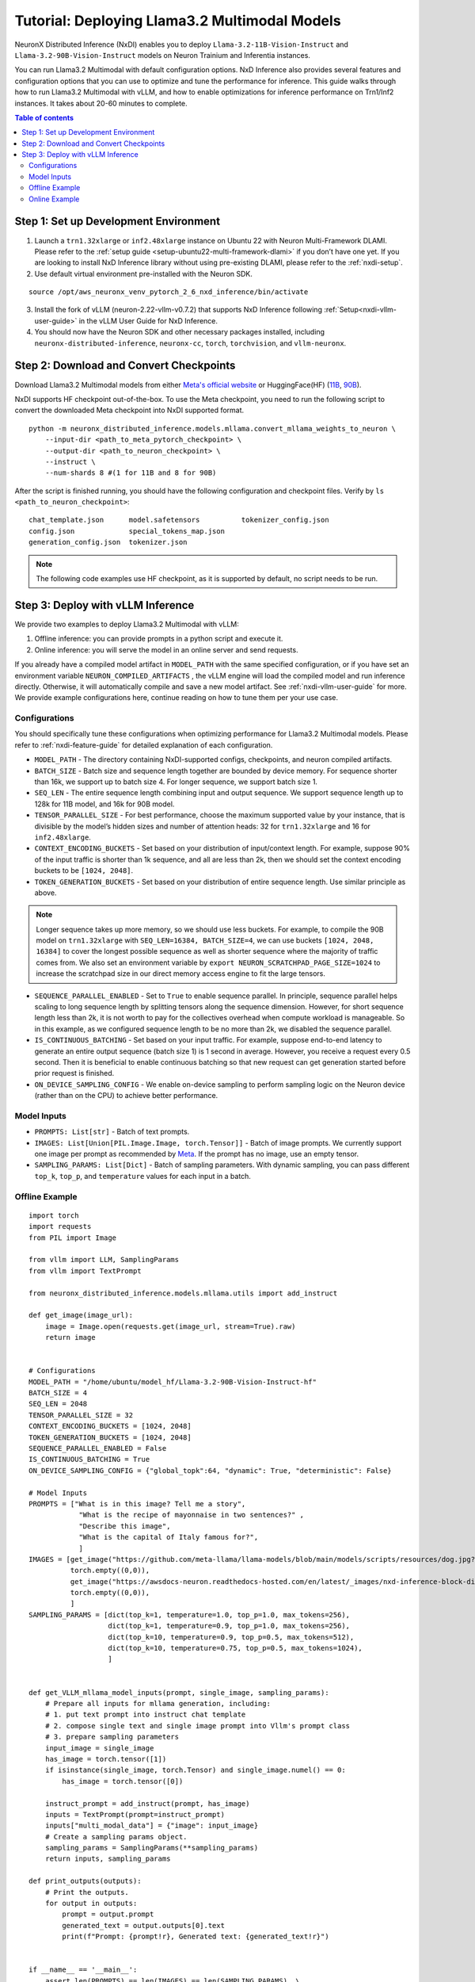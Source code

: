 .. _nxdi-llama3.2-multimodal-tutorial:

Tutorial: Deploying Llama3.2 Multimodal Models
========================================

NeuronX Distributed Inference (NxDI) enables you to deploy ``Llama-3.2-11B-Vision-Instruct`` and 
``Llama-3.2-90B-Vision-Instruct`` models on Neuron Trainium and Inferentia instances.

You can run Llama3.2 Multimodal with default configuration options. NxD Inference also provides several 
features and configuration options that you can use to optimize and tune the performance for inference. 
This guide walks through how to run Llama3.2 Multimodal with vLLM, and how to enable optimizations for 
inference performance on Trn1/Inf2 instances. It takes about 20-60 minutes to complete.

.. contents:: Table of contents
   :local:
   :depth: 2

Step 1: Set up Development Environment
--------------------------------------
1. Launch a ``trn1.32xlarge`` or ``inf2.48xlarge`` instance on Ubuntu 22 with Neuron Multi-Framework DLAMI.
   Please refer to the :ref:`setup guide <setup-ubuntu22-multi-framework-dlami>`
   if you don’t have one yet. If you are looking to install NxD Inference library without using pre-existing 
   DLAMI, please refer to the :ref:`nxdi-setup`.

2. Use default virtual environment pre-installed with the Neuron SDK.
   
::

    source /opt/aws_neuronx_venv_pytorch_2_6_nxd_inference/bin/activate


3. Install the fork of vLLM (neuron-2.22-vllm-v0.7.2) that supports NxD Inference following :ref:`Setup<nxdi-vllm-user-guide>` 
   in the vLLM User Guide for NxD Inference.
   
4. You should now have the Neuron SDK and other necessary packages installed,
   including ``neuronx-distributed-inference``, ``neuronx-cc``, ``torch``, ``torchvision``, and ``vllm-neuronx``.


Step 2: Download and Convert Checkpoints
----------------------------------------
Download Llama3.2 Multimodal models from either 
`Meta's official website <https://www.llama.com/llama-downloads/>`__ 
or HuggingFace(HF) (`11B <https://huggingface.co/meta-llama/Llama-3.2-11B-Vision-Instruct>`__, 
`90B <https://huggingface.co/meta-llama/Llama-3.2-90B-Vision-Instruct>`__). 

NxDI supports HF checkpoint out-of-the-box. To use the Meta checkpoint, 
you need to run the following script to convert the downloaded Meta checkpoint into NxDI supported format.

::

    python -m neuronx_distributed_inference.models.mllama.convert_mllama_weights_to_neuron \
        --input-dir <path_to_meta_pytorch_checkpoint> \
        --output-dir <path_to_neuron_checkpoint> \
        --instruct \
        --num-shards 8 #(1 for 11B and 8 for 90B)

After the script is finished running, you should have the following configuration 
and checkpoint files. Verify by ``ls <path_to_neuron_checkpoint>``:

::

    chat_template.json      model.safetensors          tokenizer_config.json
    config.json             special_tokens_map.json
    generation_config.json  tokenizer.json


.. note::

    The following code examples use HF checkpoint, as it is supported by default, 
    no script needs to be run.


Step 3: Deploy with vLLM Inference
------------------------------------------
We provide two examples to deploy Llama3.2 Multimodal with vLLM: 

1. Offline inference: you can provide prompts in a python script and execute it.

2. Online inference: you will serve the model in an online server and send requests.

If you already have a compiled model artifact in ``MODEL_PATH`` 
with the same specified configuration, or if you have set an environment variable 
``NEURON_COMPILED_ARTIFACTS`` , the vLLM engine will load the compiled model and run 
inference directly. Otherwise, it will automatically compile and save a new model artifact. 
See :ref:`nxdi-vllm-user-guide` for more. We provide example configurations here, continue 
reading on how to tune them per your use case.


Configurations
~~~~~~~~~~~~~~

You should specifically tune these configurations when optimizing performance for 
Llama3.2 Multimodal models. Please refer to :ref:`nxdi-feature-guide` for detailed 
explanation of each configuration.

- ``MODEL_PATH`` - The directory containing NxDI-supported configs, checkpoints, 
  and neuron compiled artifacts.

- ``BATCH_SIZE`` - Batch size and sequence length together are bounded by device 
  memory. For sequence shorter than 16k, we support up to batch size 4. For longer 
  sequence, we support batch size 1.

- ``SEQ_LEN`` - The entire sequence length combining input and output sequence. We 
  support sequence length up to 128k for 11B model, and 16k for 90B model.

- ``TENSOR_PARALLEL_SIZE`` - For best performance, choose the maximum supported 
  value by your instance, that is divisible by the model’s hidden sizes and number 
  of attention heads: 32 for ``trn1.32xlarge`` and 16 for ``inf2.48xlarge``.

- ``CONTEXT_ENCODING_BUCKETS`` - Set based on your distribution of input/context 
  length. For example, suppose 90% of the input traffic is shorter than 1k sequence, 
  and all are less than 2k, then we should set the context encoding buckets to be 
  ``[1024, 2048]``.

- ``TOKEN_GENERATION_BUCKETS`` - Set based on your distribution of entire sequence 
  length. Use similar principle as above.

.. note::

    Longer sequence takes up more memory, so we should use less buckets. For example, 
    to compile the 90B model on ``trn1.32xlarge`` with ``SEQ_LEN=16384, BATCH_SIZE=4``, 
    we can use buckets ``[1024, 2048, 16384]`` to cover the longest possible sequence as 
    well as shorter sequence where the majority of traffic comes from. We also set an 
    environment variable by ``export NEURON_SCRATCHPAD_PAGE_SIZE=1024`` to increase the 
    scratchpad size in our direct memory access engine to fit the large tensors.

- ``SEQUENCE_PARALLEL_ENABLED`` - Set to ``True`` to enable sequence parallel. 
  In principle, sequence parallel helps scaling to long sequence length by splitting 
  tensors along the sequence dimension. However, for short sequence length less than 
  2k, it is not worth to pay for the collectives overhead when compute workload is 
  manageable. So in this example, as we configured sequence length to be no more than 2k,
  we disabled the sequence parallel.

- ``IS_CONTINUOUS_BATCHING`` - Set based on your input traffic. For example, suppose 
  end-to-end latency to generate an entire output sequence (batch size 1) is 1 second 
  in average. However, you receive a request every 0.5 second. Then it is beneficial 
  to enable continuous batching so that new request can get generation started before 
  prior request is finished.

- ``ON_DEVICE_SAMPLING_CONFIG`` - We enable on-device sampling to perform sampling 
  logic on the Neuron device (rather than on the CPU) to achieve better performance.


Model Inputs
~~~~~~~~~~~~
- ``PROMPTS: List[str]`` - Batch of text prompts.
- ``IMAGES: List[Union[PIL.Image.Image, torch.Tensor]]`` - Batch of image 
  prompts. We currently support one image per prompt as recommended by 
  `Meta <https://github.com/meta-llama/llama-models/blob/main/models/llama3_2/vision_prompt_format.md#notes-1>`__. 
  If the prompt has no image, use an empty tensor.
- ``SAMPLING_PARAMS: List[Dict]``  - Batch of sampling parameters. With dynamic sampling, 
  you can pass different ``top_k``, ``top_p``, and ``temperature`` values for each 
  input in a batch.
  

Offline Example
~~~~~~~~~~~~~~~

::

    import torch
    import requests
    from PIL import Image

    from vllm import LLM, SamplingParams
    from vllm import TextPrompt

    from neuronx_distributed_inference.models.mllama.utils import add_instruct

    def get_image(image_url):
        image = Image.open(requests.get(image_url, stream=True).raw)
        return image


    # Configurations
    MODEL_PATH = "/home/ubuntu/model_hf/Llama-3.2-90B-Vision-Instruct-hf"
    BATCH_SIZE = 4
    SEQ_LEN = 2048
    TENSOR_PARALLEL_SIZE = 32
    CONTEXT_ENCODING_BUCKETS = [1024, 2048]
    TOKEN_GENERATION_BUCKETS = [1024, 2048]
    SEQUENCE_PARALLEL_ENABLED = False
    IS_CONTINUOUS_BATCHING = True
    ON_DEVICE_SAMPLING_CONFIG = {"global_topk":64, "dynamic": True, "deterministic": False}

    # Model Inputs
    PROMPTS = ["What is in this image? Tell me a story",
                "What is the recipe of mayonnaise in two sentences?" ,
                "Describe this image",
                "What is the capital of Italy famous for?",
                ]
    IMAGES = [get_image("https://github.com/meta-llama/llama-models/blob/main/models/scripts/resources/dog.jpg?raw=true"),
              torch.empty((0,0)),
              get_image("https://awsdocs-neuron.readthedocs-hosted.com/en/latest/_images/nxd-inference-block-diagram.jpg"),
              torch.empty((0,0)),
              ]
    SAMPLING_PARAMS = [dict(top_k=1, temperature=1.0, top_p=1.0, max_tokens=256),
                       dict(top_k=1, temperature=0.9, top_p=1.0, max_tokens=256),
                       dict(top_k=10, temperature=0.9, top_p=0.5, max_tokens=512),
                       dict(top_k=10, temperature=0.75, top_p=0.5, max_tokens=1024),
                       ]


    def get_VLLM_mllama_model_inputs(prompt, single_image, sampling_params):
        # Prepare all inputs for mllama generation, including:
        # 1. put text prompt into instruct chat template
        # 2. compose single text and single image prompt into Vllm's prompt class
        # 3. prepare sampling parameters
        input_image = single_image
        has_image = torch.tensor([1])
        if isinstance(single_image, torch.Tensor) and single_image.numel() == 0:
            has_image = torch.tensor([0])

        instruct_prompt = add_instruct(prompt, has_image)
        inputs = TextPrompt(prompt=instruct_prompt)
        inputs["multi_modal_data"] = {"image": input_image}
        # Create a sampling params object.
        sampling_params = SamplingParams(**sampling_params)
        return inputs, sampling_params

    def print_outputs(outputs):
        # Print the outputs.
        for output in outputs:
            prompt = output.prompt
            generated_text = output.outputs[0].text
            print(f"Prompt: {prompt!r}, Generated text: {generated_text!r}")


    if __name__ == '__main__':
        assert len(PROMPTS) == len(IMAGES) == len(SAMPLING_PARAMS), \
            f"""Text, image prompts and sampling parameters should have the same batch size, 
                got {len(PROMPTS)}, {len(IMAGES)}, and {len(SAMPLING_PARAMS)}"""

        # Create an LLM.
        llm = LLM(
            model=MODEL_PATH,
            max_num_seqs=BATCH_SIZE,
            max_model_len=SEQ_LEN,
            block_size=SEQ_LEN,
            device="neuron",
            tensor_parallel_size=TENSOR_PARALLEL_SIZE,
            override_neuron_config={
                "context_encoding_buckets": CONTEXT_ENCODING_BUCKETS,
                "token_generation_buckets": TOKEN_GENERATION_BUCKETS,
                "sequence_parallel_enabled": SEQUENCE_PARALLEL_ENABLED,
                "is_continuous_batching": IS_CONTINUOUS_BATCHING,
                "on_device_sampling_config": ON_DEVICE_SAMPLING_CONFIG,
            }
        )

        batched_inputs = []
        batched_sample_params = []
        for pmpt, img, params in zip(PROMPTS, IMAGES, SAMPLING_PARAMS):
            inputs, sampling_params = get_VLLM_mllama_model_inputs(pmpt, img, params)
            # test batch-size = 1
            outputs = llm.generate(inputs, sampling_params)
            print_outputs(outputs)
            batched_inputs.append(inputs)
            batched_sample_params.append(sampling_params)

        # test batch-size = 4
        outputs = llm.generate(batched_inputs, batched_sample_params)
        print_outputs(outputs)


This script will print the outputs. Below is an example output from image-text prompt:

::

    Prompt: '<|begin_of_text|><|start_header_id|>user<|end_header_id|>\n\n<|image|>What is 
    in this image? Tell me a story<|eot_id|><|start_header_id|>assistant<|end_header_id|>\n\n', 
    Generated text: 'The image shows a dog riding a skateboard. The dog is standing on the 
    skateboard, which is in the middle of the road. The dog is looking at the camera with its 
    mouth open, as if it is smiling. The dog has floppy ears and a long tail. It is wearing a 
    collar around its neck. The skateboard is black with red wheels. The background is blurry, 
    but it appears to be a city street with buildings and cars in the distance.'


Online Example
~~~~~~~~~~~~~~
First, open a terminal and spin up a server of the model. If you specify a
new set of configurations, a new neuron model artifact will be compiled now.

::

    MODEL_PATH="/home/ubuntu/model_hf/Llama-3.2-90B-Vision-Instruct-hf"
    python3 -m vllm.entrypoints.openai.api_server \
        --model $MODEL_PATH \
        --tensor-parallel-size 32 \
        --max-model-len 2048 \
        --max-num-seqs 4 \
        --device neuron \
        --override-neuron-config '{
            "context_encoding_buckets": [1024, 2048], 
            "token_generation_buckets": [1024, 2048], 
            "sequence_parallel_enabled": false, 
            "is_continuous_batching": true, 
            "on_device_sampling_config": {
                "global_topk": 64, 
                "dynamic": true, 
                "deterministic": false
            }
        }'

If you see the below logs, that means your server is up and running:
::

    INFO: Started server process [284309]
    INFO: Waiting for application startup.
    INFO: Application startup complete.
    INFO: Uvicorn running on http://0.0.0.0:8000 (Press CTRL+C to quit)

Then open a new terminal as the client where you can send requests to the
server. We’ve enabled continuous batching by default, so you can open up to
``--max-num-seqs`` client terminals to send requests. To send a text-only request:
::
    MODEL_PATH="/home/ubuntu/model_hf/Llama-3.2-90B-Vision-Instruct-hf"
    curl http://localhost:8000/v1/chat/completions \
    -H "Content-Type: application/json" \
    -d '{ 
            "model": "'"$MODEL_PATH"'",
            "messages": [ 
                    {
                    "role": "user", 
                    "content": "What is the capital of Italy?" 
                    } 
            ] 
            }'

You should receive outputs shown in the client terminal shortly:

::
    
    {"id":"chat-2df3e876738b470ab27b090e0a09736e","object":"chat.completion",
    "created":1734401826,"model":"/home/ubuntu/model_hf/Llama-3.2-90B-Vision-Instruct-hf/",
    "choices":[{"index":0,"message":{"role":"assistant","content":"The capital of Italy is 
    Rome.","tool_calls":[]},"logprobs":null,"finish_reason":"stop","stop_reason":null}],
    "usage":{"prompt_tokens":42,"total_tokens":50,"completion_tokens":8},"prompt_logprobs":null}



If the request fails, increase the value of the ``VLLM_RPC_TIMEOUT`` environment variable using  
``export VLLM_RPC_TIMEOUT=180000``, then restart the server. The timeout value depends on the
model and deployment configuration used.

To send a request with both text and image prompts:

::

    curl http://localhost:8000/v1/chat/completions \
    -H "Content-Type: application/json" \
    -d '{
        "model": "'"$MODEL_PATH"'",
        "messages": [
            {
            "role": "user",
            "content": [
                {
                "type": "text",
                "text": "Describe this image"
                },
                {
                "type": "image_url",
                "image_url": {
                    "url": "https://awsdocs-neuron.readthedocs-hosted.com/en/latest/_images/nxd-inference-block-diagram.jpg"
                }
                }
            ]
            }
        ]
        }'

You can expect results appear in the client terminal shortly:

::
    
    {"id":"chat-fd1319865bd44d6aa60a4739cce61c9d","object":"chat.completion",
    "created":1734401984,"model":"/home/ubuntu/model_hf/Llama-3.2-90B-Vision-Instruct-hf/",
    "choices":[{"index":0,"message":{"role":"assistant","content":"The image presents a 
    diagram illustrating the components of NxD Inference, with a focus on inference modules 
    and additional modules. The diagram is divided into two main sections: \"Inference 
    Modules\" and \"Additional Modules.\" \n\n**Inference Modules:**\n\n*   Attention 
    Techniques\n*   KV Caching\n*   Continuous Batching\n\n**Additional Modules:**\n\n*   
    Speculative Decoding (Draft model and Draft heads (Medusa / Eagle))\n\nThe diagram also 
    includes a section titled \"NxD Core (Distributed Strategies, Distributed Model Tracing)\" 
    and a logo for PyTorch at the bottom.","tool_calls":[]},"logprobs":null,
    "finish_reason":"stop","stop_reason":null}],"usage":{"prompt_tokens":14,"total_tokens":137,
    "completion_tokens":123},"prompt_logprobs":null}
